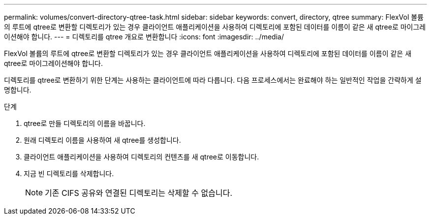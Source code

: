 ---
permalink: volumes/convert-directory-qtree-task.html 
sidebar: sidebar 
keywords: convert, directory, qtree 
summary: FlexVol 볼륨의 루트에 qtree로 변환할 디렉토리가 있는 경우 클라이언트 애플리케이션을 사용하여 디렉토리에 포함된 데이터를 이름이 같은 새 qtree로 마이그레이션해야 합니다. 
---
= 디렉토리를 qtree 개요로 변환합니다
:icons: font
:imagesdir: ../media/


[role="lead"]
FlexVol 볼륨의 루트에 qtree로 변환할 디렉토리가 있는 경우 클라이언트 애플리케이션을 사용하여 디렉토리에 포함된 데이터를 이름이 같은 새 qtree로 마이그레이션해야 합니다.

디렉토리를 qtree로 변환하기 위한 단계는 사용하는 클라이언트에 따라 다릅니다. 다음 프로세스에서는 완료해야 하는 일반적인 작업을 간략하게 설명합니다.

.단계
. qtree로 만들 디렉토리의 이름을 바꿉니다.
. 원래 디렉토리 이름을 사용하여 새 qtree를 생성합니다.
. 클라이언트 애플리케이션을 사용하여 디렉토리의 컨텐츠를 새 qtree로 이동합니다.
. 지금 빈 디렉토리를 삭제합니다.
+
[NOTE]
====
기존 CIFS 공유와 연결된 디렉토리는 삭제할 수 없습니다.

====

